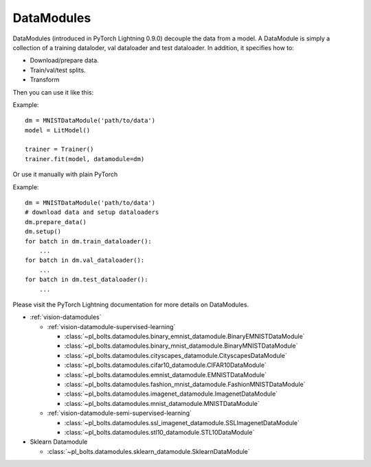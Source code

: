 .. role:: hidden
    :class: hidden-section

DataModules
-----------
DataModules (introduced in PyTorch Lightning 0.9.0) decouple the data from a model. A DataModule
is simply a collection of a training dataloder, val dataloader and test dataloader. In addition,
it specifies how to:

- Download/prepare data.
- Train/val/test splits.
- Transform

Then you can use it like this:

Example::

    dm = MNISTDataModule('path/to/data')
    model = LitModel()

    trainer = Trainer()
    trainer.fit(model, datamodule=dm)

Or use it manually with plain PyTorch

Example::

    dm = MNISTDataModule('path/to/data')
    # download data and setup dataloaders
    dm.prepare_data()
    dm.setup()
    for batch in dm.train_dataloader():
        ...
    for batch in dm.val_dataloader():
        ...
    for batch in dm.test_dataloader():
        ...

Please visit the PyTorch Lightning documentation for more details on DataModules.

- :ref:`vision-datamodules`

  - :ref:`vision-datamodule-supervised-learning`

    - :class:`~pl_bolts.datamodules.binary_emnist_datamodule.BinaryEMNISTDataModule`

    - :class:`~pl_bolts.datamodules.binary_mnist_datamodule.BinaryMNISTDataModule`

    - :class:`~pl_bolts.datamodules.cityscapes_datamodule.CityscapesDataModule`

    - :class:`~pl_bolts.datamodules.cifar10_datamodule.CIFAR10DataModule`

    - :class:`~pl_bolts.datamodules.emnist_datamodule.EMNISTDataModule`

    - :class:`~pl_bolts.datamodules.fashion_mnist_datamodule.FashionMNISTDataModule`

    - :class:`~pl_bolts.datamodules.imagenet_datamodule.ImagenetDataModule`

    - :class:`~pl_bolts.datamodules.mnist_datamodule.MNISTDataModule`

  - :ref:`vision-datamodule-semi-supervised-learning`

    - :class:`~pl_bolts.datamodules.ssl_imagenet_datamodule.SSLImagenetDataModule`

    - :class:`~pl_bolts.datamodules.stl10_datamodule.STL10DataModule`

- Sklearn Datamodule

  - :class:`~pl_bolts.datamodules.sklearn_datamodule.SklearnDataModule`
